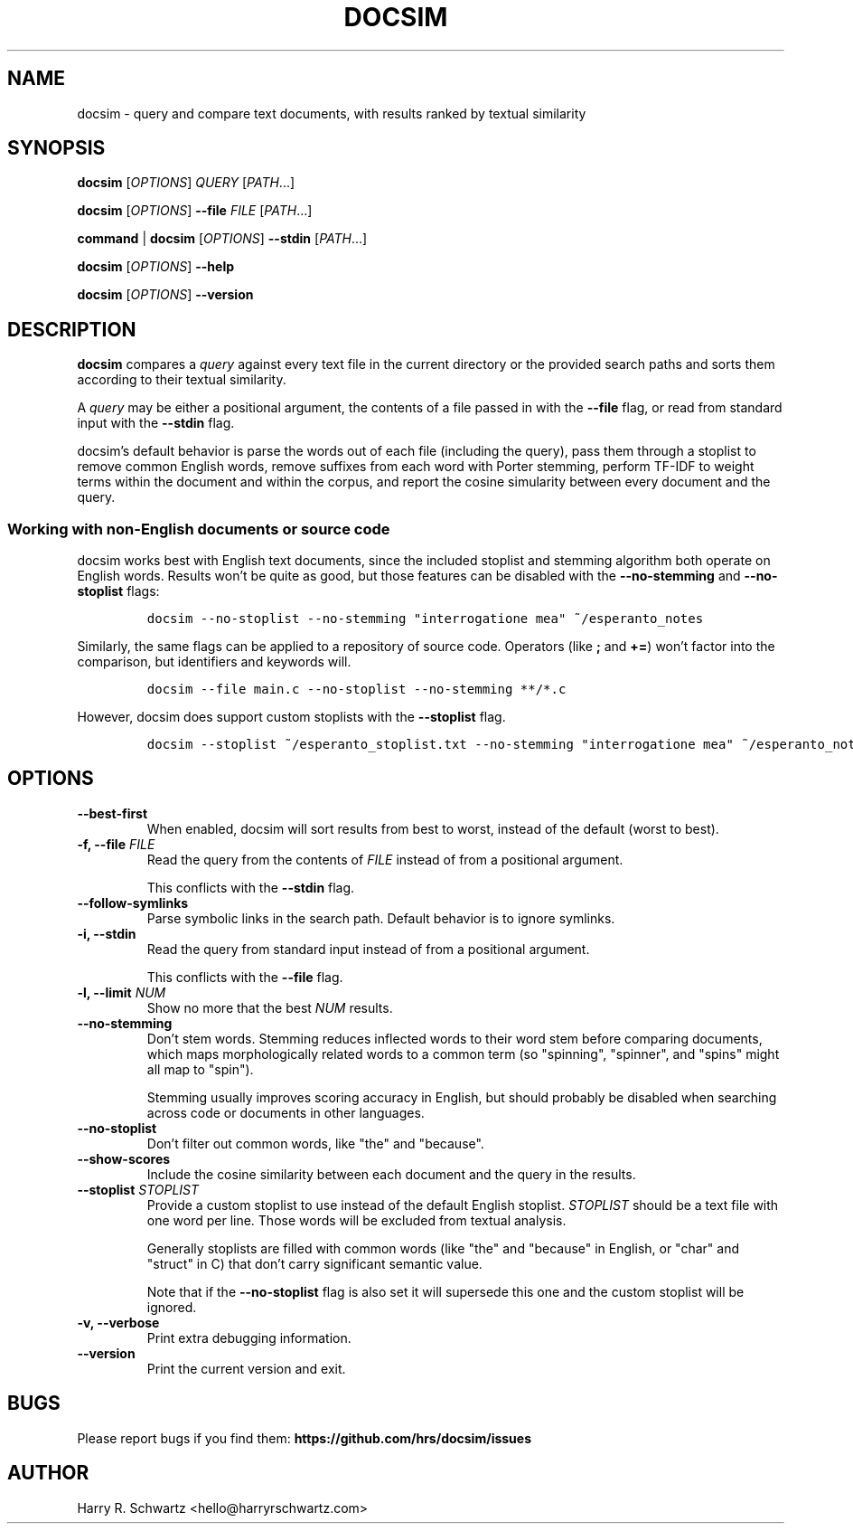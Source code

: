 .TH DOCSIM 1
.SH NAME
docsim \- query and compare text documents, with results ranked by textual similarity
.SH SYNOPSIS
.PP
.B docsim \fR[\fIOPTIONS\fR] \fIQUERY\fR [\fIPATH\fR...]
.PP
.B docsim \fR[\fIOPTIONS\fR] \fB\-\-file\fR \fIFILE\fR [\fIPATH\fR...]
.PP
.B command \fR|\fB docsim \fR[\fIOPTIONS\fR] \fB\-\-stdin\fR [\fIPATH\fR...]
.PP
.B docsim \fR[\fIOPTIONS\fR] \fB\-\-help\fR
.PP
.B docsim \fR[\fIOPTIONS\fR] \fB\-\-version\fR
.SH DESCRIPTION
.B docsim
compares a \fIquery\fR against every text file in the current directory or the
provided search paths and sorts them according to their textual similarity.
.PP
A \fIquery\fR may be either a positional argument, the contents of a file passed
in with the \fB\-\-file\fR flag, or read from standard input with the
\fB\-\-stdin\fR flag.
.PP
docsim's default behavior is parse the words out of each file (including the
query), pass them through a stoplist to remove common English words, remove
suffixes from each word with Porter stemming, perform TF-IDF to weight terms
within the document and within the corpus, and report the cosine simularity
between every document and the query.
.SS Working with non-English documents or source code
.PP
docsim works best with English text documents, since the included stoplist and
stemming algorithm both operate on English words. Results won't be quite as
good, but those features can be disabled with the \fB\-\-no\-stemming\fR and
\fB\-\-no\-stoplist\fR flags:
.IP
.nf
\f[C]
docsim --no-stoplist --no-stemming "interrogatione mea" ~/esperanto_notes
\f[R]
.fi
.PP
Similarly, the same flags can be applied to a repository of source code.
Operators (like \fB;\fR and \fB+=\fR) won't factor into the comparison, but
identifiers and keywords will.
.IP
.nf
\f[C]
docsim --file main.c --no-stoplist --no-stemming **/*.c
\f[R]
.fi
.PP
However, docsim does support custom stoplists with the \fB\-\-stoplist\fR flag.
.IP
.nf
\f[C]
docsim --stoplist ~/esperanto_stoplist.txt --no-stemming "interrogatione mea" ~/esperanto_notes
\f[R]
.fi
.SH OPTIONS
.TP
.BR \-\-best\-first
When enabled, docsim will sort results from best to worst, instead of the
default (worst to best).
.TP
.BR \-f, " " \fB\-\-file\fR " " \fIFILE\fR
Read the query from the contents of \fIFILE\fR instead of from a positional argument.
.PP
.RS
This conflicts with the \fB\-\-stdin\fR flag.
.RE
.TP
.BR \-\-follow\-symlinks
Parse symbolic links in the search path. Default behavior is to ignore symlinks.
.TP
.BR -i, " " \fB\-\-stdin\fR
Read the query from standard input instead of from a positional argument.
.PP
.RS
This conflicts with the \fB\-\-file\fR flag.
.RE
.TP
.BR -l, " " \fB\-\-limit\fR " " \fINUM\fR
Show no more that the best \fINUM\fR results.
.TP
.BR \-\-no\-stemming
Don't stem words. Stemming reduces inflected words to their word stem before
comparing documents, which maps morphologically related words to a common term
(so "spinning", "spinner", and "spins" might all map to "spin").
.PP
.RS
Stemming usually improves scoring accuracy in English, but should probably be
disabled when searching across code or documents in other languages.
.RE
.TP
.BR \-\-no\-stoplist
Don't filter out common words, like "the" and "because".
.TP
.BR \-\-show\-scores
Include the cosine similarity between each document and the query in the results.
.TP
.BR \-\-stoplist " " \fISTOPLIST\fR
Provide a custom stoplist to use instead of the default English stoplist.
\fISTOPLIST\fR should be a text file with one word per line. Those words will be
excluded from textual analysis.
.PP
.RS
Generally stoplists are filled with common words (like "the" and "because" in
English, or "char" and "struct" in C) that don't carry significant semantic
value.
.PP
Note that if the \fB\-\-no\-stoplist\fR flag is also set it will supersede this
one and the custom stoplist will be ignored.
.RE
.TP
.BR \-v, " " \fB\-\-verbose\fR
Print extra debugging information.
.TP
.BR \-\-version
Print the current version and exit.
.LP
.SH BUGS
Please report bugs if you find them:
.BR https://github.com/hrs/docsim/issues
.SH AUTHOR
Harry R. Schwartz <hello@harryrschwartz.com>
